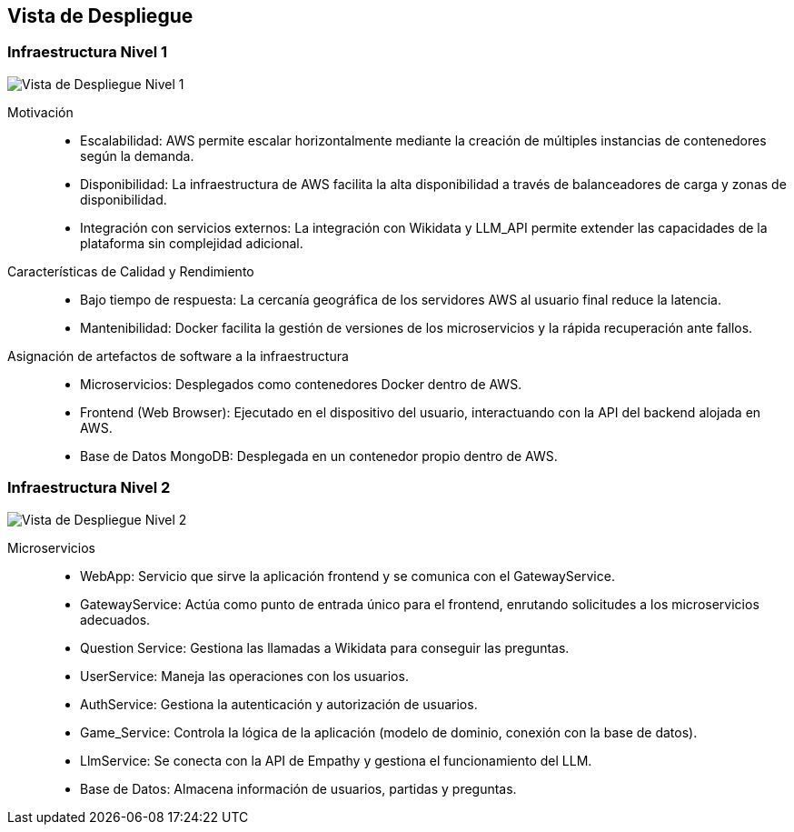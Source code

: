 ifndef::imagesdir[:imagesdir: ../images]

[[section-deployment-view]]


== Vista de Despliegue

ifdef::arc42help[]
[role="arc42help"]
****
.Contenido
La vista de despliegue describe:

La infraestructura técnica utilizada para ejecutar tu sistema, con elementos de infraestructura como 
ubicaciones geográficas, entornos, computadoras, procesadores, canales y topologías de red, así como otros 
elementos de infraestructura.

La asignación de los bloques de construcción (software) a esos elementos de infraestructura.

A menudo, los sistemas se ejecutan en diferentes entornos, como el entorno de desarrollo, entorno de 
pruebas y entorno de producción. En tales casos, debes documentar todos los entornos relevantes.

Es especialmente importante documentar una vista de despliegue si tu software se ejecuta como un sistema 
distribuido con más de una computadora, procesador, servidor o contenedor, o cuando diseñas y construyes 
tus propios procesadores y chips de hardware.

Desde una perspectiva de software, es suficiente capturar solo aquellos elementos de la infraestructura 
necesarios para mostrar el despliegue de tus bloques de construcción. Los arquitectos de hardware pueden 
ir más allá y describir la infraestructura con el nivel de detalle que necesiten capturar.

.Motivación
El software no funciona sin hardware.
Esta infraestructura subyacente puede y va a influir en un sistema y/o en algunos conceptos transversales. 
Por lo tanto, es necesario conocer la infraestructura.

.Formato

Es posible que un diagrama de despliegue de alto nivel ya esté contenido en la sección 3.2 como contexto técnico, 
con tu propia infraestructura representada como UNA caja negra. 
En esta sección se puede hacer zoom en esa caja negra utilizando diagramas de despliegue adicionales:

* UML ofrece diagramas de despliegue para expresar esa vista. Úsalos, probablemente 
con diagramas anidados, cuando tu infraestructura sea más compleja.
* Si tus stakeholders (de hardware) prefieren otros tipos de diagramas en lugar de un diagrama de despliegue, permíteles usar 
cualquier tipo que sea capaz de mostrar nodos y canales de la infraestructura.


.Información Adicional

Consulta la https://docs.arc42.org/section-7/[Deployment View] en la documentación de arc42.

****
endif::arc42help[]

=== Infraestructura Nivel 1

ifdef::arc42help[]
[role="arc42help"]
****
Describe (usualmente mediante una combinación de diagramas, tablas y texto):

* La distribución de un sistema en múltiples ubicaciones, entornos, computadoras, procesadores, etc., así como las conexiones físicas entre ellos.
* Las justificaciones o motivaciones importantes para esta estructura de despliegue.
* Las características de calidad y/o rendimiento de esta infraestructura.
* La asignación de los artefactos de software a los elementos de esta infraestructura.

Para múltiples entornos o despliegues alternativos, copia y adapta esta sección de arc42 para todos los entornos relevantes.
****
endif::arc42help[]

image::../images/vista-de-despliegue-nivel-1.png[Vista de Despliegue Nivel 1]

Motivación::
* Escalabilidad: AWS permite escalar horizontalmente mediante la creación de múltiples instancias de contenedores según la demanda.
* Disponibilidad: La infraestructura de AWS facilita la alta disponibilidad a través de balanceadores de carga y zonas de disponibilidad.
* Integración con servicios externos: La integración con Wikidata y LLM_API permite extender las capacidades de la plataforma sin complejidad adicional.

Características de Calidad y Rendimiento::
* Bajo tiempo de respuesta: La cercanía geográfica de los servidores AWS al usuario final reduce la latencia.
* Mantenibilidad: Docker facilita la gestión de versiones de los microservicios y la rápida recuperación ante fallos.

Asignación de artefactos de software a la infraestructura::
* Microservicios: Desplegados como contenedores Docker dentro de AWS.
* Frontend (Web Browser): Ejecutado en el dispositivo del usuario, interactuando con la API del backend alojada en AWS.
* Base de Datos MongoDB: Desplegada en un contenedor propio dentro de AWS.


=== Infraestructura Nivel 2

ifdef::arc42help[]
[role="arc42help"]
****
Here you can include the internal structure of (some) infrastructure elements from level 1.

Please copy the structure from level 1 for each selected element.
****
endif::arc42help[]

image::../images/vista-de-despliegue-nivel-2.png[Vista de Despliegue Nivel 2]

Microservicios::
* WebApp: Servicio que sirve la aplicación frontend y se comunica con el GatewayService.
* GatewayService: Actúa como punto de entrada único para el frontend, enrutando solicitudes a los microservicios adecuados.
* Question Service: Gestiona las llamadas a Wikidata para conseguir las preguntas.
* UserService: Maneja las operaciones con los usuarios.
* AuthService: Gestiona la autenticación y autorización de usuarios.
* Game_Service: Controla la lógica de la aplicación (modelo de dominio, conexión con la base de datos).
* LlmService: Se conecta con la API de Empathy y gestiona el funcionamiento del LLM.
* Base de Datos: Almacena información de usuarios, partidas y preguntas.


